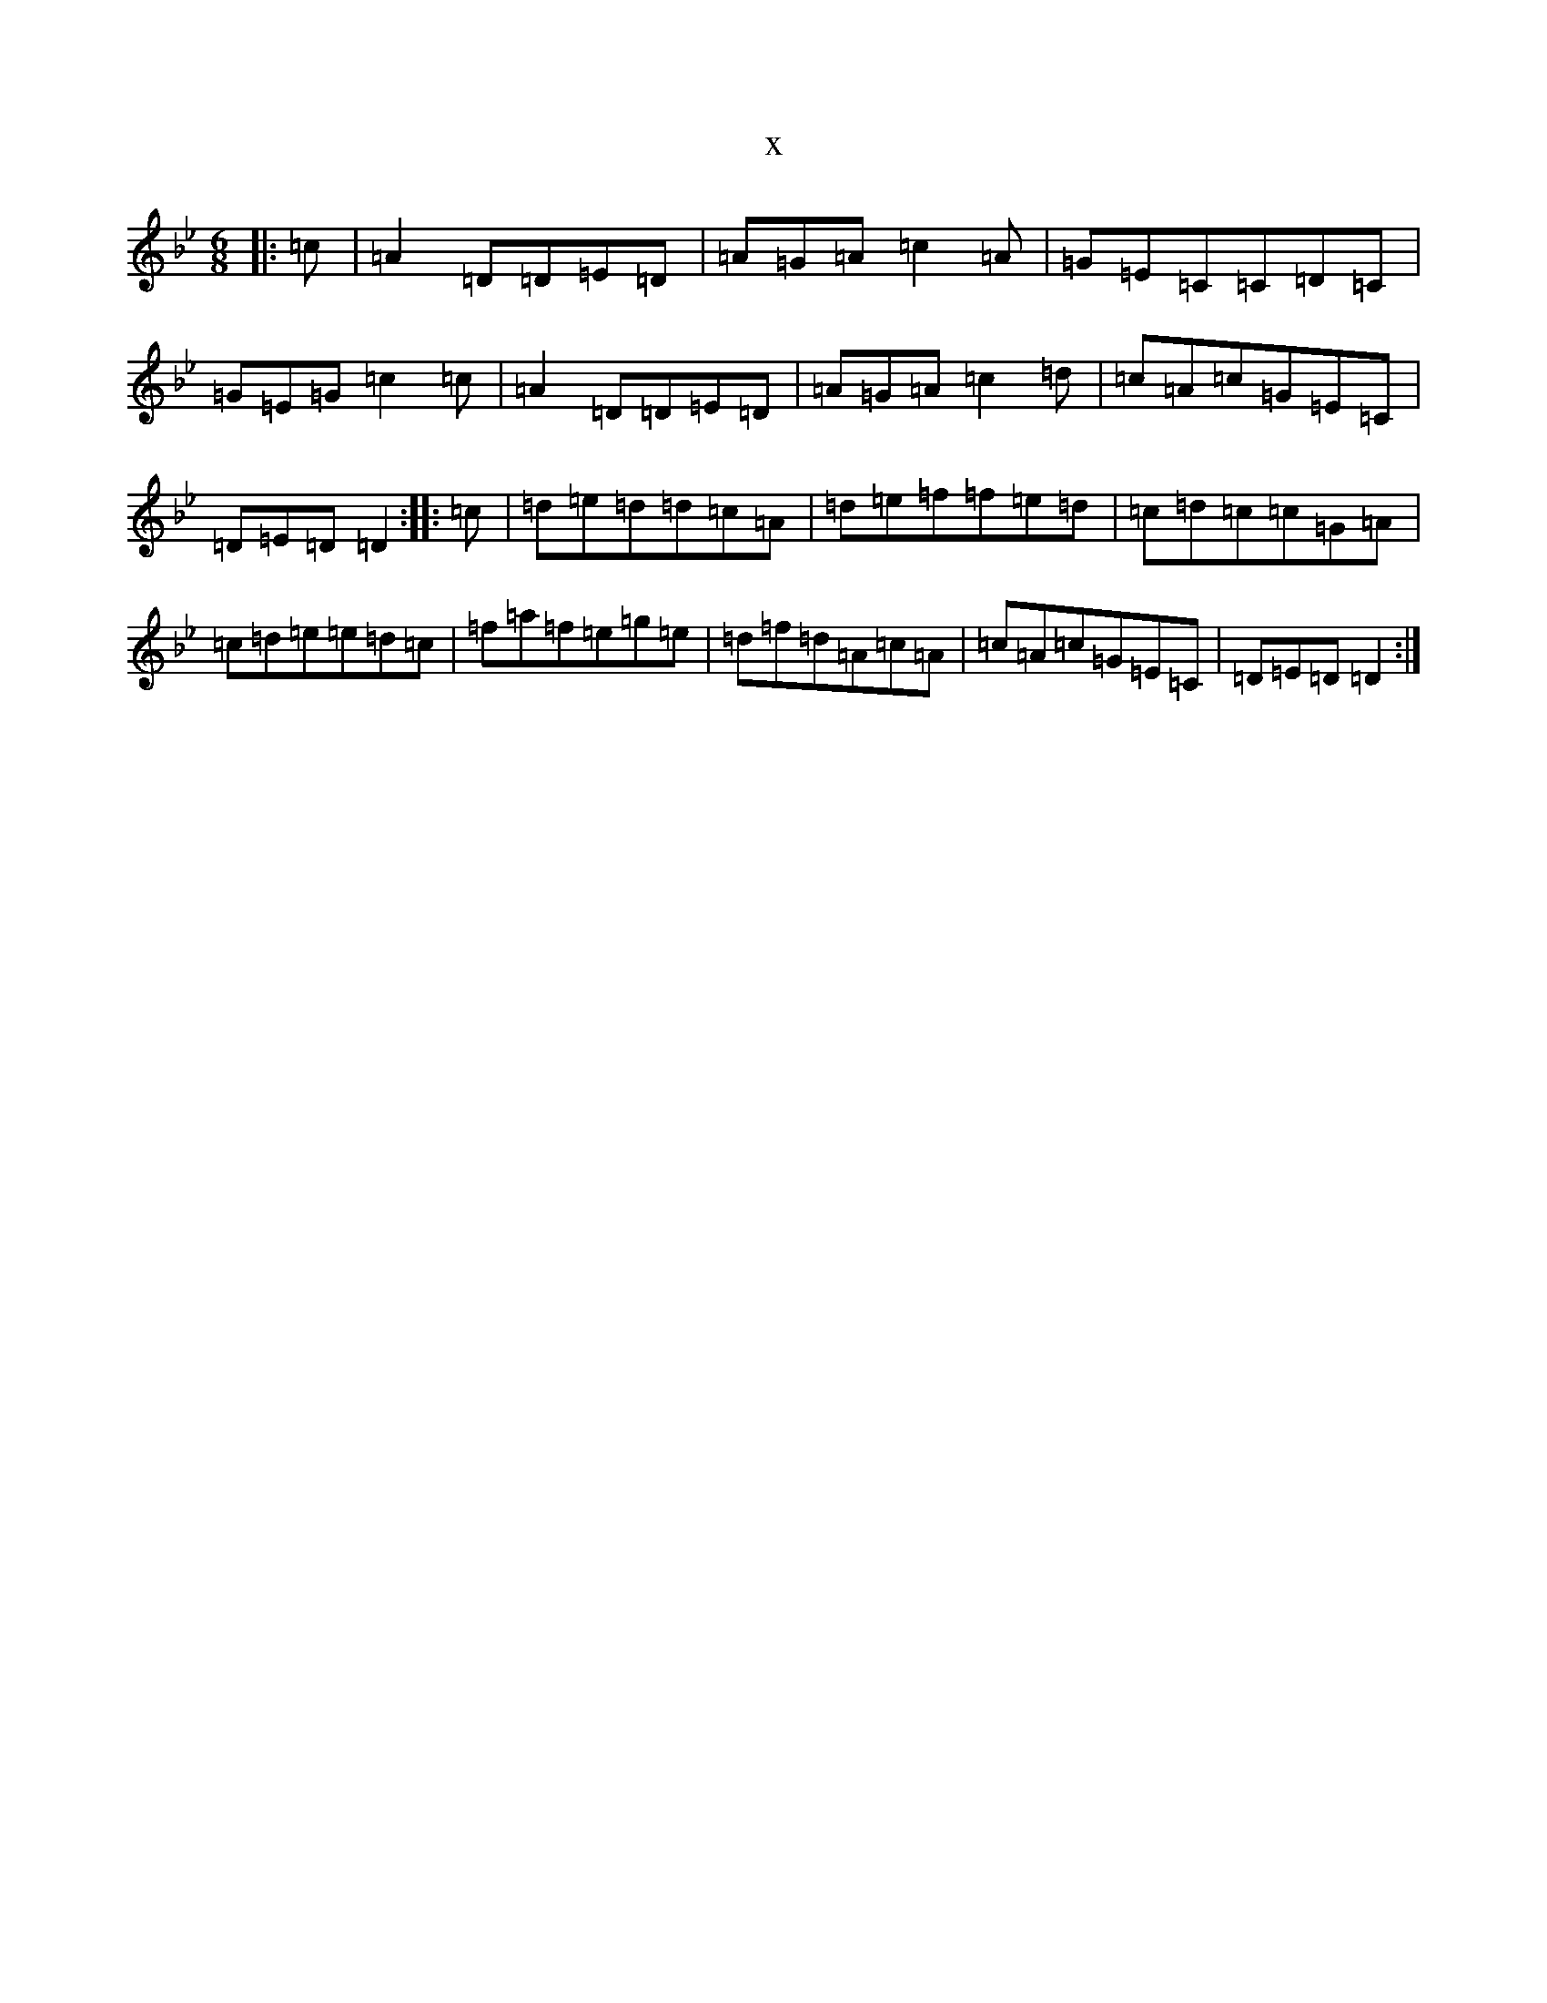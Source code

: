 X:9156
T:x
L:1/8
M:6/8
K: C Dorian
|:=c|=A2=D=D=E=D|=A=G=A=c2=A|=G=E=C=C=D=C|=G=E=G=c2=c|=A2=D=D=E=D|=A=G=A=c2=d|=c=A=c=G=E=C|=D=E=D=D2:||:=c|=d=e=d=d=c=A|=d=e=f=f=e=d|=c=d=c=c=G=A|=c=d=e=e=d=c|=f=a=f=e=g=e|=d=f=d=A=c=A|=c=A=c=G=E=C|=D=E=D=D2:|